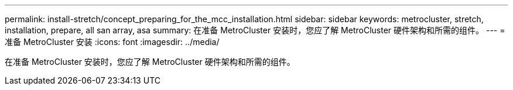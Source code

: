 ---
permalink: install-stretch/concept_preparing_for_the_mcc_installation.html 
sidebar: sidebar 
keywords: metrocluster, stretch, installation, prepare, all san array, asa 
summary: 在准备 MetroCluster 安装时，您应了解 MetroCluster 硬件架构和所需的组件。 
---
= 准备 MetroCluster 安装
:icons: font
:imagesdir: ../media/


[role="lead"]
在准备 MetroCluster 安装时，您应了解 MetroCluster 硬件架构和所需的组件。
